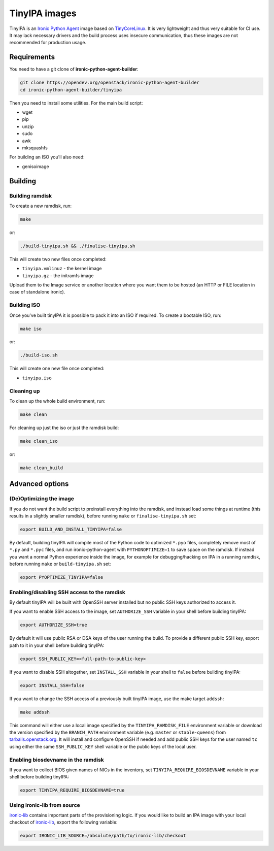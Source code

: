 TinyIPA images
==============

TinyIPA is an `Ironic Python Agent`_ image based on TinyCoreLinux_. It is very
lightweight and thus very suitable for CI use. It may lack necessary drivers
and the build process uses insecure communication, thus these images are not
recommended for production usage.

Requirements
------------

You need to have a git clone of **ironic-python-agent-builder**:

.. code-block:: shell

    git clone https://opendev.org/openstack/ironic-python-agent-builder
    cd ironic-python-agent-builder/tinyipa

Then you need to install some utilities. For the main build script:

* wget
* pip
* unzip
* sudo
* awk
* mksquashfs

For building an ISO you'll also need:

* genisoimage

Building
--------

Building ramdisk
~~~~~~~~~~~~~~~~

To create a new ramdisk, run:

.. code-block:: shell

    make

or:

.. code-block:: shell

    ./build-tinyipa.sh && ./finalise-tinyipa.sh

This will create two new files once completed:

* ``tinyipa.vmlinuz`` - the kernel image
* ``tinyipa.gz`` - the initramfs image

Upload them to the Image service or another location where you want them to be
hosted (an HTTP or FILE location in case of standalone ironic).

Building ISO
~~~~~~~~~~~~

Once you've built tinyIPA it is possible to pack it into an ISO if required. To
create a bootable ISO, run:

.. code-block:: shell

    make iso

or:

.. code-block:: shell

    ./build-iso.sh

This will create one new file once completed:

* ``tinyipa.iso``


Cleaning up
~~~~~~~~~~~

To clean up the whole build environment, run:

.. code-block:: shell

    make clean

For cleaning up just the iso or just the ramdisk build:

.. code-block:: shell

    make clean_iso

or:

.. code-block:: shell

    make clean_build

Advanced options
----------------

(De)Optimizing the image
~~~~~~~~~~~~~~~~~~~~~~~~

If you do not want the build script to preinstall everything into the ramdisk,
and instead load some things at runtime (this results in a slightly smaller
ramdisk), before running ``make`` or ``finalise-tinyipa.sh`` set:

.. code-block:: bash

    export BUILD_AND_INSTALL_TINYIPA=false

By default, building tinyIPA will compile most of the Python code to
optimized ``*.pyo`` files, completely remove most of ``*.py`` and ``*.pyc``
files, and run ironic-python-agent with ``PYTHONOPTIMIZE=1``
to save space on the ramdisk. If instead you want a normal Python experience
inside the image, for example for debugging/hacking on IPA in a running
ramdisk, before running ``make`` or ``build-tinyipa.sh`` set:

.. code-block:: bash

    export PYOPTIMIZE_TINYIPA=false

Enabling/disabling SSH access to the ramdisk
~~~~~~~~~~~~~~~~~~~~~~~~~~~~~~~~~~~~~~~~~~~~

By default tinyIPA will be built with OpenSSH server installed but no
public SSH keys authorized to access it.

If you want to enable SSH access to the image, set ``AUTHORIZE_SSH`` variable
in your shell before building tinyIPA:

.. code-block:: bash

    export AUTHORIZE_SSH=true

By default it will use public RSA or DSA keys of the user running the build.
To provide a different public SSH key, export path to it in your shell before
building tinyIPA:

.. code-block:: bash

    export SSH_PUBLIC_KEY=<full-path-to-public-key>

If you want to disable SSH altogether, set ``INSTALL_SSH`` variable in your
shell to ``false`` before building tinyIPA:

.. code-block:: bash

    export INSTALL_SSH=false

If you want to change the SSH access of a previously built tinyIPA image,
use the make target ``addssh``:

.. code-block:: shell

    make addssh

This command will either use a local image specified by the
``TINYIPA_RAMDISK_FILE`` environment variable or download the version
specified by the ``BRANCH_PATH`` environment variable (e.g. ``master`` or
``stable-queens``) from `tarballs.openstack.org
<https://tarballs.openstack.org/ironic-python-agent/tinyipa/files/>`_.
It will install and configure OpenSSH if needed and add public SSH keys for
the user named ``tc`` using either the same ``SSH_PUBLIC_KEY`` shell variable
or the public keys of the local user.

Enabling biosdevname in the ramdisk
~~~~~~~~~~~~~~~~~~~~~~~~~~~~~~~~~~~

If you want to collect BIOS given names of NICs in the inventory, set
``TINYIPA_REQUIRE_BIOSDEVNAME`` variable in your shell before building tinyIPA:

.. code-block:: bash

    export TINYIPA_REQUIRE_BIOSDEVNAME=true

Using ironic-lib from source
~~~~~~~~~~~~~~~~~~~~~~~~~~~~

ironic-lib_ contains important parts of the provisioning logic. If you would
like to build an IPA image with your local checkout of ironic-lib_, export
the following variable:

.. code-block:: bash

    export IRONIC_LIB_SOURCE=/absolute/path/to/ironic-lib/checkout


.. _Ironic Python Agent: https://docs.openstack.org/ironic-python-agent
.. _TinyCoreLinux: http://tinycorelinux.net
.. _ironic-lib: https://opendev.org/openstack/ironic-lib
